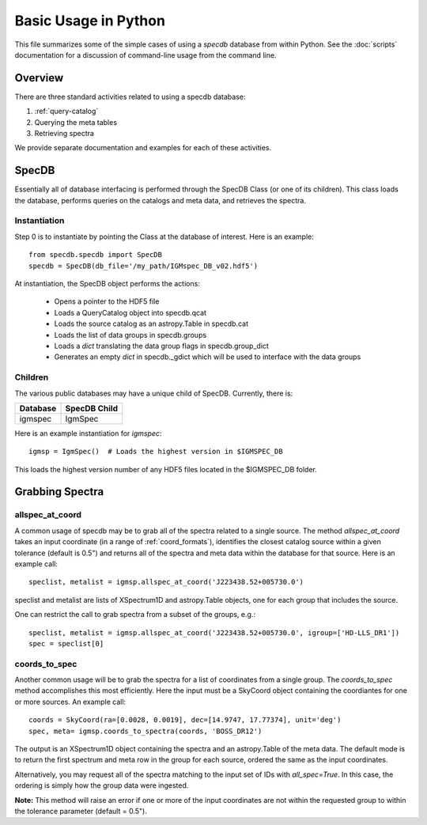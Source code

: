 .. highlight:: rest

*********************
Basic Usage in Python
*********************

This file summarizes some of the simple cases
of using a `specdb` database from within Python.
See the :doc:`scripts` documentation for a discussion of
command-line usage from the command line.

Overview
========

There are three standard activities related to using
a specdb database:

1. :ref:`query-catalog`

2. Querying the meta tables

3. Retrieving spectra

We provide separate documentation and examples
for each of these activities.

SpecDB
======

Essentially all of database interfacing is performed
through the SpecDB Class (or one of its children).
This class loads the database, performs queries on
the catalogs and meta data, and retrieves the spectra.

Instantiation
-------------

Step 0 is to instantiate by pointing the Class
at the database of interest.  Here is an example::

    from specdb.specdb import SpecDB
    specdb = SpecDB(db_file='/my_path/IGMspec_DB_v02.hdf5')

At instantiation, the SpecDB object performs the actions:

 - Opens a pointer to the HDF5 file
 - Loads a QueryCatalog object into specdb.qcat
 - Loads the source catalog as an astropy.Table in specdb.cat
 - Loads the list of data groups in specdb.groups
 - Loads a *dict* translating the data group flags in specdb.group_dict
 - Generates an empty *dict* in specdb._gdict which will be used to interface with the data groups


Children
--------

The various public databases may have a unique child
of SpecDB.  Currently, there is:

========== ====================================================
Database   SpecDB Child
========== ====================================================
igmspec    IgmSpec
========== ====================================================

Here is an example instantiation for *igmspec*::

    igmsp = IgmSpec()  # Loads the highest version in $IGMSPEC_DB

This loads the highest version number of any HDF5 files located
in the $IGMSPEC_DB folder.


Grabbing Spectra
================

allspec_at_coord
----------------

A common usage of specdb may be to grab all of the spectra
related to a single source.  The method `allspec_at_coord`
takes an input coordinate (in a range of :ref:`coord_formats`),
identifies the closest catalog source within a given tolerance
(default is 0.5") and returns all of the spectra and meta data
within the database for that source.  Here is an example call::

   speclist, metalist = igmsp.allspec_at_coord('J223438.52+005730.0')

speclist and metalist are lists of XSpectrum1D and astropy.Table objects,
one for each group that includes the source.

One can restrict the call to grab spectra from a subset of the
groups, e.g.::

   speclist, metalist = igmsp.allspec_at_coord('J223438.52+005730.0', igroup=['HD-LLS_DR1'])
   spec = speclist[0]

coords_to_spec
--------------

Another common usage will be to grab the spectra for a list of coordinates
from a single group.  The `coords_to_spec` method accomplishes this most
efficiently.  Here the input must be a SkyCoord object containing the
coordiantes for one or more sources.  An example call::

    coords = SkyCoord(ra=[0.0028, 0.0019], dec=[14.9747, 17.77374], unit='deg')
    spec, meta= igmsp.coords_to_spectra(coords, 'BOSS_DR12')

The output is an XSpectrum1D object containing the spectra and
an astropy.Table of the meta data.  The default mode is to
return the first spectrum and meta row in the group for each
source, ordered the same as the input coordinates.

Alternatively, you may request all of the spectra matching to the
input set of IDs with `all_spec=True`.  In this case, the ordering
is simply how the group data were ingested.

**Note:** This method will raise an error if one or more of the input
coordinates are not within the requested group to within
the tolerance parameter (default = 0.5").


